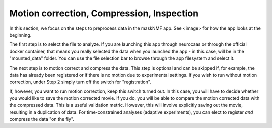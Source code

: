 .. maskNMF pre-processing guide

Motion correction, Compression, Inspection
==========================================

In this section, we focus on the steps to preprocess data in the maskNMF app. See <image> for how the app looks at the beginning.

The first step is to select the file to analyze. If you are launching this app through neurocaas or through the official docker container, that means you really selected the data when you launched the app - in this case, will be in the "mounted_data" folder. You can use the file selection bar to browse through the app filesystem and select it.

The next step is to motion correct and compress the data. This step is optional and can be skipped if, for example, the data has already been registered or if there is no motion due to experimental settings. If you wish to run without motion correction, under Step 2 simply turn off the switch for "registration". 

If, however, you want to run motion correction, keep this switch turned out. In this case, you will have to decide whether you would like to save the motion corrected movie. If you do, you will be able to compare the motion corrected data with the compressed data. This is a useful validation metric. However, this will involve explicitly saving out the movie, resulting in a duplication of data. For time-constrained analyses (adaptive experiments), you can elect to register *and* compress the data "on the fly". 

